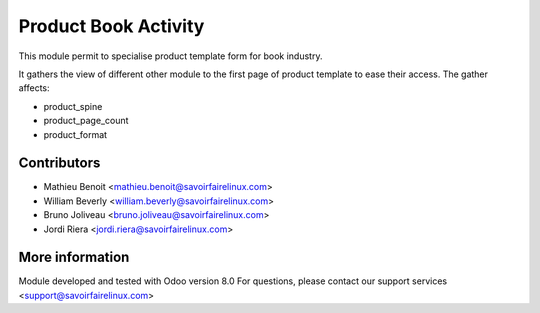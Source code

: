 Product Book Activity
=====================
This module permit to specialise product template form for book industry.

It gathers the view of different other module to the first page of product
template to ease their access.
The gather affects:

* product_spine
* product_page_count
* product_format

Contributors
------------
* Mathieu Benoit <mathieu.benoit@savoirfairelinux.com>
* William Beverly <william.beverly@savoirfairelinux.com>
* Bruno Joliveau <bruno.joliveau@savoirfairelinux.com>
* Jordi Riera <jordi.riera@savoirfairelinux.com>

More information
----------------
Module developed and tested with Odoo version 8.0
For questions, please contact our support services
<support@savoirfairelinux.com>
